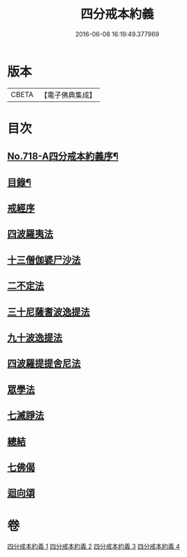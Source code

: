 #+TITLE: 四分戒本約義 
#+DATE: 2016-06-08 16:19:49.377969

* 版本
 |     CBETA|【電子佛典集成】|

* 目次
** [[file:KR6k0150_001.txt::001-0305a1][No.718-A四分戒本約義序¶]]
** [[file:KR6k0150_001.txt::001-0305b4][目錄¶]]
** [[file:KR6k0150_001.txt::001-0305c3][戒經序]]
** [[file:KR6k0150_001.txt::001-0307a21][四波羅夷法]]
** [[file:KR6k0150_001.txt::001-0308c4][十三僧伽婆尸沙法]]
** [[file:KR6k0150_001.txt::001-0312a4][二不定法]]
** [[file:KR6k0150_002.txt::002-0312b11][三十尼薩耆波逸提法]]
** [[file:KR6k0150_002.txt::002-0317b10][九十波逸提法]]
** [[file:KR6k0150_003.txt::003-0331a6][四波羅提提舍尼法]]
** [[file:KR6k0150_004.txt::004-0332a3][眾學法]]
** [[file:KR6k0150_004.txt::004-0336a8][七滅諍法]]
** [[file:KR6k0150_004.txt::004-0337b5][總結]]
** [[file:KR6k0150_004.txt::004-0337b18][七佛偈]]
** [[file:KR6k0150_004.txt::004-0339c15][迴向頌]]

* 卷
[[file:KR6k0150_001.txt][四分戒本約義 1]]
[[file:KR6k0150_002.txt][四分戒本約義 2]]
[[file:KR6k0150_003.txt][四分戒本約義 3]]
[[file:KR6k0150_004.txt][四分戒本約義 4]]

